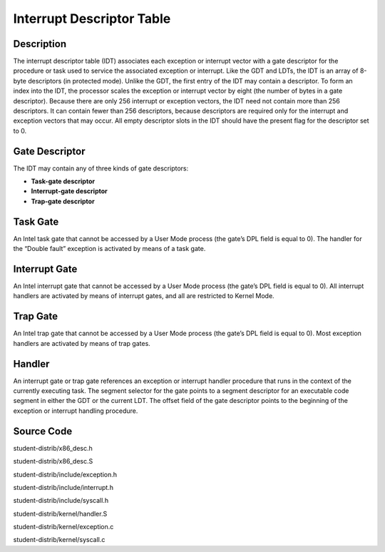 =======================================
Interrupt Descriptor Table
=======================================

------------------
Description 
------------------
The interrupt descriptor table (IDT) associates each exception or interrupt 
vector with a gate descriptor for the procedure or task used to service the 
associated exception or interrupt. Like the GDT and LDTs, the IDT is an array 
of 8-byte descriptors (in protected mode). Unlike the GDT, the first entry of 
the IDT may contain a descriptor. To form an index into the IDT, the processor 
scales the exception or interrupt vector by eight (the number of bytes in a gate descriptor). 
Because there are only 256 interrupt or exception vectors, the IDT need not contain more than 
256 descriptors. It can contain fewer than 256 descriptors, because descriptors are required 
only for the interrupt and exception vectors that may occur. All empty descriptor slots in the 
IDT should have the present flag for the descriptor set to 0.


-------------------
Gate Descriptor
-------------------
The IDT may contain any of three kinds of gate descriptors:

• **Task-gate descriptor**

• **Interrupt-gate descriptor**

• **Trap-gate descriptor**


---------------------
Task Gate
---------------------
An Intel task gate that cannot be accessed by a User Mode process 
(the gate’s DPL field is equal to 0). The handler for the “Double fault” 
exception is activated by means of a task gate.

---------------------
Interrupt Gate
---------------------
An Intel interrupt gate that cannot be accessed by a User Mode process 
(the gate’s DPL field is equal to 0). All interrupt handlers are activated 
by means of interrupt gates, and all are restricted to Kernel Mode.


---------------------
Trap Gate
---------------------
An Intel trap gate that cannot be accessed by a User Mode process 
(the gate’s DPL field is equal to 0). 
Most exception handlers are activated by means of trap gates.

--------------------
Handler
--------------------
An interrupt gate or trap gate references an exception or interrupt handler procedure 
that runs in the context of the currently executing task. The segment selector for the gate points
to a segment descriptor for an executable code segment in either the GDT or the current LDT. 
The offset field of the gate descriptor points to the beginning of the exception or interrupt handling procedure.

--------------------
Source Code
--------------------
student-distrib/x86_desc.h

student-distrib/x86_desc.S

student-distrib/include/exception.h

student-distrib/include/interrupt.h

student-distrib/include/syscall.h

student-distrib/kernel/handler.S

student-distrib/kernel/exception.c

student-distrib/kernel/syscall.c


